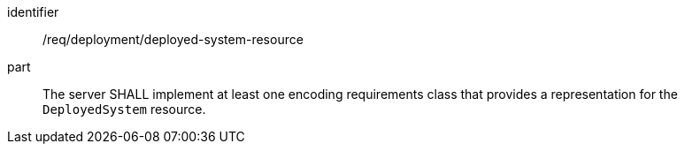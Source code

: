 [requirement,model=ogc]
====
[%metadata]
identifier:: /req/deployment/deployed-system-resource

part:: The server SHALL implement at least one encoding requirements class that provides a representation for the `DeployedSystem` resource.
====
